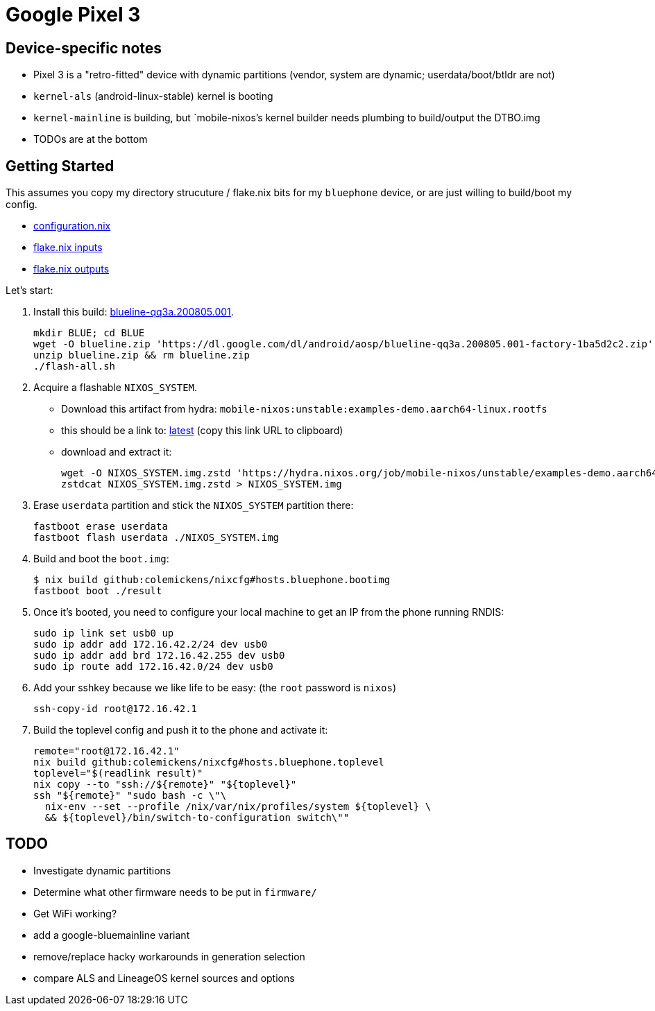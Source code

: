 = Google Pixel 3

== Device-specific notes

- Pixel 3 is a "retro-fitted" device with dynamic partitions (vendor, system are dynamic; userdata/boot/btldr are not)
- `kernel-als` (android-linux-stable) kernel is booting
- `kernel-mainline` is building, but `mobile-nixos`'s kernel builder needs
  plumbing to build/output the DTBO.img
- TODOs are at the bottom


== Getting Started

This assumes you copy my directory strucuture / flake.nix bits
for my `bluephone` device, or are just willing to build/boot my config.

- https://github.com/colemickens/nixcfg/blob/6abe9acc21439ac587eb427889a3d83a064f3df6/hosts/bluephone/configuration.nix[configuration.nix]
- https://github.com/colemickens/nixcfg/blob/6abe9acc21439ac587eb427889a3d83a064f3df6/flake.nix#L39-L40[flake.nix inputs]
- https://github.com/colemickens/nixcfg/blob/6abe9acc21439ac587eb427889a3d83a064f3df6/flake.nix#L185-L193[flake.nix outputs]

Let's start:

1. Install this build: https://dl.google.com/dl/android/aosp/blueline-qq3a.200805.001-factory-1ba5d2c2.zip[blueline-qq3a.200805.001].
+
[source,bash]
----
mkdir BLUE; cd BLUE
wget -O blueline.zip 'https://dl.google.com/dl/android/aosp/blueline-qq3a.200805.001-factory-1ba5d2c2.zip'
unzip blueline.zip && rm blueline.zip
./flash-all.sh
----

2. Acquire a flashable `NIXOS_SYSTEM`.
  * Download this artifact from hydra: `mobile-nixos:unstable:examples-demo.aarch64-linux.rootfs`
  * this should be a link to: https://hydra.nixos.org/job/mobile-nixos/unstable/examples-demo.aarch64-linux.rootfs/latest/download-by-type/file/rootfs-zstd[latest] (copy this link URL to clipboard)
  * download and extract it:
+
[source,bash]
----
wget -O NIXOS_SYSTEM.img.zstd 'https://hydra.nixos.org/job/mobile-nixos/unstable/examples-demo.aarch64-linux.rootfs/latest/download-by-type/file/rootfs-zstd'
zstdcat NIXOS_SYSTEM.img.zstd > NIXOS_SYSTEM.img
----

3. Erase `userdata` partition and stick the `NIXOS_SYSTEM` partition there:
+
[source,bash]
----
fastboot erase userdata
fastboot flash userdata ./NIXOS_SYSTEM.img
----

4. Build and boot the `boot.img`:
+
[source,bash]
----
$ nix build github:colemickens/nixcfg#hosts.bluephone.bootimg
fastboot boot ./result
----

5. Once it's booted, you need to configure your local machine to get an IP 
   from the phone running RNDIS:
+
[source,bash]
----
sudo ip link set usb0 up
sudo ip addr add 172.16.42.2/24 dev usb0
sudo ip addr add brd 172.16.42.255 dev usb0
sudo ip route add 172.16.42.0/24 dev usb0
----

6. Add your sshkey because we like life to be easy: (the `root` password is `nixos`)
+
[source,bash]
----
ssh-copy-id root@172.16.42.1
----

7. Build the toplevel config and push it to the phone and activate it:
+
[source,bash]
----
remote="root@172.16.42.1"
nix build github:colemickens/nixcfg#hosts.bluephone.toplevel
toplevel="$(readlink result)"
nix copy --to "ssh://${remote}" "${toplevel}"
ssh "${remote}" "sudo bash -c \"\
  nix-env --set --profile /nix/var/nix/profiles/system ${toplevel} \
  && ${toplevel}/bin/switch-to-configuration switch\""
----

== TODO

- Investigate dynamic partitions
- Determine what other firmware needs to be put in `firmware/`
- Get WiFi working?

- add a google-bluemainline variant
- remove/replace hacky workarounds in generation selection
- compare ALS and LineageOS kernel sources and options
